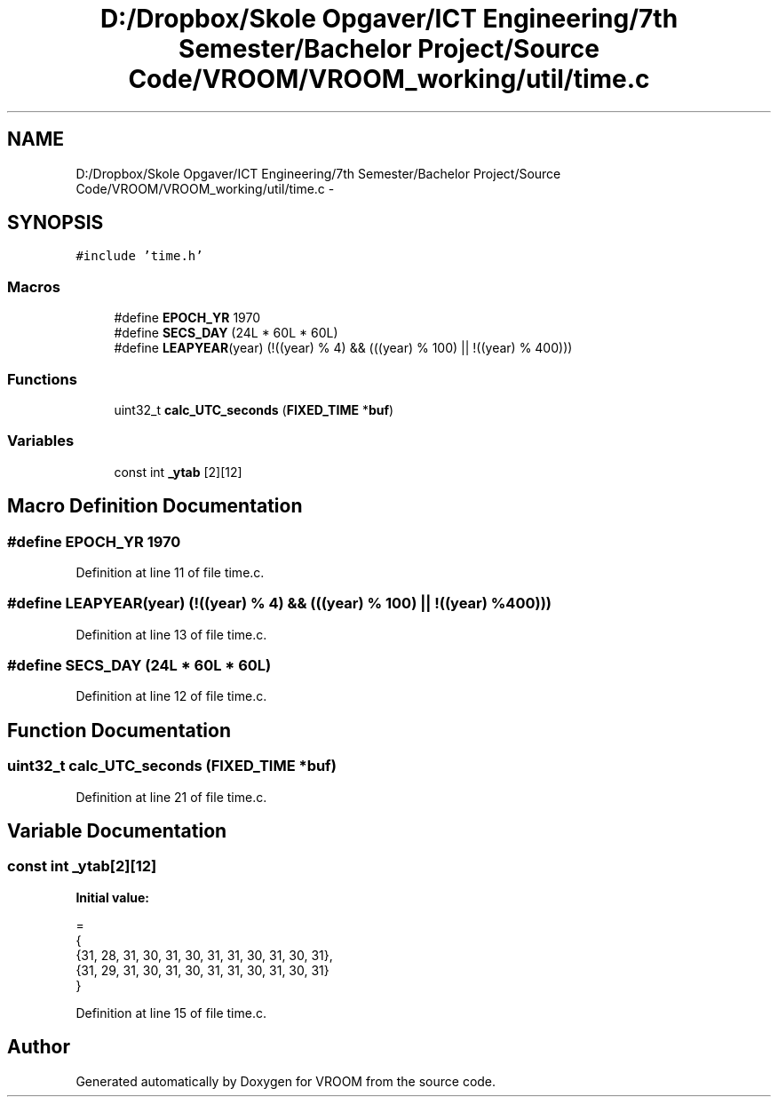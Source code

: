 .TH "D:/Dropbox/Skole Opgaver/ICT Engineering/7th Semester/Bachelor Project/Source Code/VROOM/VROOM_working/util/time.c" 3 "Tue Dec 2 2014" "Version v0.01" "VROOM" \" -*- nroff -*-
.ad l
.nh
.SH NAME
D:/Dropbox/Skole Opgaver/ICT Engineering/7th Semester/Bachelor Project/Source Code/VROOM/VROOM_working/util/time.c \- 
.SH SYNOPSIS
.br
.PP
\fC#include 'time\&.h'\fP
.br

.SS "Macros"

.in +1c
.ti -1c
.RI "#define \fBEPOCH_YR\fP   1970"
.br
.ti -1c
.RI "#define \fBSECS_DAY\fP   (24L * 60L * 60L)"
.br
.ti -1c
.RI "#define \fBLEAPYEAR\fP(year)   (!((year) % 4) && (((year) % 100) || !((year) % 400)))"
.br
.in -1c
.SS "Functions"

.in +1c
.ti -1c
.RI "uint32_t \fBcalc_UTC_seconds\fP (\fBFIXED_TIME\fP *\fBbuf\fP)"
.br
.in -1c
.SS "Variables"

.in +1c
.ti -1c
.RI "const int \fB_ytab\fP [2][12]"
.br
.in -1c
.SH "Macro Definition Documentation"
.PP 
.SS "#define EPOCH_YR   1970"

.PP
Definition at line 11 of file time\&.c\&.
.SS "#define LEAPYEAR(year)   (!((year) % 4) && (((year) % 100) || !((year) % 400)))"

.PP
Definition at line 13 of file time\&.c\&.
.SS "#define SECS_DAY   (24L * 60L * 60L)"

.PP
Definition at line 12 of file time\&.c\&.
.SH "Function Documentation"
.PP 
.SS "uint32_t calc_UTC_seconds (\fBFIXED_TIME\fP *buf)"

.PP
Definition at line 21 of file time\&.c\&.
.SH "Variable Documentation"
.PP 
.SS "const int _ytab[2][12]"
\fBInitial value:\fP
.PP
.nf
= 
{
    {31, 28, 31, 30, 31, 30, 31, 31, 30, 31, 30, 31},
    {31, 29, 31, 30, 31, 30, 31, 31, 30, 31, 30, 31}
}
.fi
.PP
Definition at line 15 of file time\&.c\&.
.SH "Author"
.PP 
Generated automatically by Doxygen for VROOM from the source code\&.
